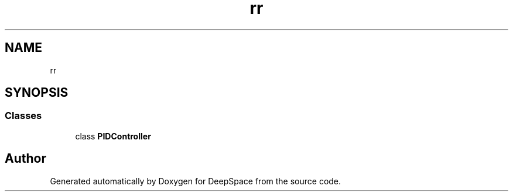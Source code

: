.TH "rr" 3 "Sun Apr 14 2019" "Version 2019" "DeepSpace" \" -*- nroff -*-
.ad l
.nh
.SH NAME
rr
.SH SYNOPSIS
.br
.PP
.SS "Classes"

.in +1c
.ti -1c
.RI "class \fBPIDController\fP"
.br
.in -1c
.SH "Author"
.PP 
Generated automatically by Doxygen for DeepSpace from the source code\&.
